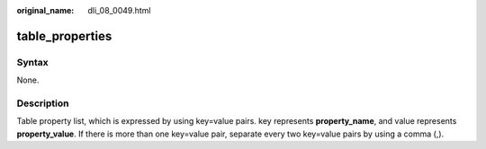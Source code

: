 :original_name: dli_08_0049.html

.. _dli_08_0049:

table_properties
================

Syntax
------

None.

Description
-----------

Table property list, which is expressed by using key=value pairs. key represents **property_name**, and value represents **property_value**. If there is more than one key=value pair, separate every two key=value pairs by using a comma (,).
